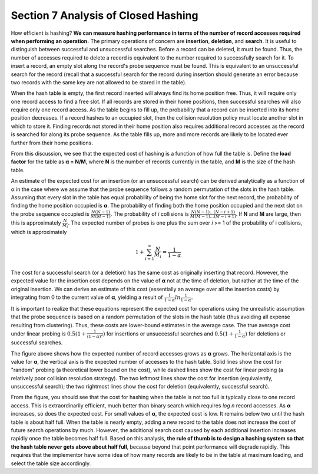 ************************************
Section 7 Analysis of Closed Hashing
************************************

How efficient is hashing? **We can measure hashing performance in terms of the number of record accesses required when performing an operation.** The primary operations of concern are **insertion**, **deletion**, and **search**. It is useful to distinguish between successful and unsuccessful searches. Before a record can be deleted, it must be found. Thus, the number of accesses required to delete a record is equivalent to the number required to successfully search for it. To insert a record, an empty slot along the record's probe sequence must be found. This is equivalent to an unsuccessful search for the record (recall that a successful search for the record during insertion should generate an error because two records with the same key are not allowed to be stored in the table).

When the hash table is empty, the first record inserted will always find its home position free. Thus, it will require only one record access to find a free slot. If all records are stored in their home positions, then successful searches will also require only one record access. As the table begins to fill up, the probability that a record can be inserted into its home position decreases. If a record hashes to an occupied slot, then the collision resolution policy must locate another slot in which to store it. Finding records not stored in their home position also requires additional record accesses as the record is searched for along its probe sequence. As the table fills up, more and more records are likely to be located ever further from their home positions.

From this discussion, we see that the expected cost of hashing is a function of how full the table is. Define the **load factor** for the table as **α = N/M**, where **N** is the number of records currently in the table, and **M** is the size of the hash table.

An estimate of the expected cost for an insertion (or an unsuccessful search) can be derived analytically as a function of α in the case where we assume that the probe sequence follows a random permutation of the slots in the hash table. Assuming that every slot in the table has equal probability of being the home slot for the next record, the probability of finding the home position occupied is **α**. The probability of finding both the home position occupied and the next slot on the probe sequence occupied is :math:`\frac{N(N-1)}{M(M-1)}`. The probability of *i* collisions is :math:`\frac{N(N-1) ... (N-i+1)}{M(M-1) ... (M-i+1)}`. If **N** and **M** are large, then this is approximately :math:`\frac{N}{M_i}`. The expected number of probes is one plus the sum over *i* >= 1 of the probability of i collisions, which is approximately

.. math:: 1 + \sum_{i=1}^{∞}\frac{N}{M_i} = \frac{1}{1-\alpha}

The cost for a successful search (or a deletion) has the same cost as originally inserting that record. However, the expected value for the insertion cost depends on the value of **α** not at the time of deletion, but rather at the time of the original insertion. We can derive an estimate of this cost (essentially an average over all the insertion costs) by integrating from 0 to the current value of **α**, yielding a result of :math:`\frac{1}{1-\alpha}ln\frac{1}{1-\alpha}`.

It is important to realize that these equations represent the expected cost for operations using the unrealistic assumption that the probe sequence is based on a random permutation of the slots in the hash table (thus avoiding all expense resulting from clustering). Thus, these costs are lower-bound estimates in the average case. The true average cost under linear probing is :math:`0.5(1 + \frac{1}{(1-\alpha)^2})` for insertions or unsuccessful searches and :math:`0.5(1 + \frac{1}{1-\alpha})` for deletions or successful searches.

.. image:: images/hashplot.png

The figure above shows how the expected number of record accesses grows as **α** grows. The horizontal axis is the value for **α**, the vertical axis is the expected number of accesses to the hash table. Solid lines show the cost for "random" probing (a theoretical lower bound on the cost), while dashed lines show the cost for linear probing (a relatively poor collision resolution strategy). The two leftmost lines show the cost for insertion (equivalently, unsuccessful search); the two rightmost lines show the cost for deletion (equivalently, successful search).

From the figure, you should see that the cost for hashing when the table is not too full is typically close to one record access. This is extraordinarily efficient, much better than binary search which requires *log n* record accesses. As **α** increases, so does the expected cost. For small values of **α**, the expected cost is low. It remains below two until the hash table is about half full. When the table is nearly empty, adding a new record to the table does not increase the cost of future search operations by much. However, the additional search cost caused by each additional insertion increases rapidly once the table becomes half full. Based on this analysis, **the rule of thumb is to design a hashing system so that the hash table never gets above about half full**, because beyond that point performance will degrade rapidly. This requires that the implementor have some idea of how many records are likely to be in the table at maximum loading, and select the table size accordingly.
